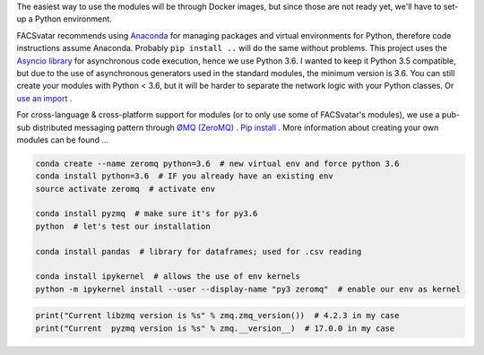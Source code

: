 The easiest way to use the modules will be through Docker images, but since those are not ready yet, we'll have to set-up a Python environment.

FACSvatar recommends using `Anaconda <https://www.anaconda.com/download/>`_ for managing packages and virtual environments for Python, therefore code instructions assume Anaconda. Probably ``pip install ..`` will do the same without problems.
This project uses the `Asyncio library <https://asyncio.readthedocs.io/en/latest/>`_ for asynchronous code execution, hence we use Python 3.6.
I wanted to keep it Python 3.5 compatible, but due to the use of asynchronous generators used in the standard modules, the minimum version is 3.6.
You can still create your modules with Python < 3.6, but it will be harder to separate the network logic with your Python classes. Or `use an import <https://quentin.pradet.me/blog/using-asynchronous-for-loops-in-python.html>`_ .

For cross-language & cross-platform support for modules (or to only use some of FACSvatar's modules), we use a pub-sub distributed messaging pattern through `ØMQ (ZeroMQ) <http://zeromq.org/>`_ . `Pip install <http://zeromq.org/bindings:python>`_ .
More information about creating your own modules can be found ...

.. code-block:: bash

   conda create --name zeromq python=3.6  # new virtual env and force python 3.6
   conda install python=3.6  # IF you already have an existing env
   source activate zeromq  # activate env
   
   conda install pyzmq  # make sure it's for py3.6
   python  # let's test our installation

   conda install pandas  # library for dataframes; used for .csv reading
   
   conda install ipykernel  # allows the use of env kernels
   python -m ipykernel install --user --display-name "py3 zeromq"  # enable our env as kernel

.. code-block:: python

   print("Current libzmq version is %s" % zmq.zmq_version())  # 4.2.3 in my case
   print("Current  pyzmq version is %s" % zmq.__version__)  # 17.0.0 in my case
   
